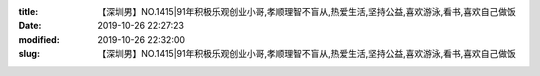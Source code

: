 
:title: 【深圳男】NO.1415|91年积极乐观创业小哥,孝顺理智不盲从,热爱生活,坚持公益,喜欢游泳,看书,喜欢自己做饭
:date: 2019-10-26 22:27:23
:modified: 2019-10-26 22:32:00
:slug: 【深圳男】NO.1415|91年积极乐观创业小哥,孝顺理智不盲从,热爱生活,坚持公益,喜欢游泳,看书,喜欢自己做饭


.. raw:: html
    :file: html/【深圳男】NO.1415|91年积极乐观创业小哥,孝顺理智不盲从,热爱生活,坚持公益,喜欢游泳,看书,喜欢自己做饭.html
